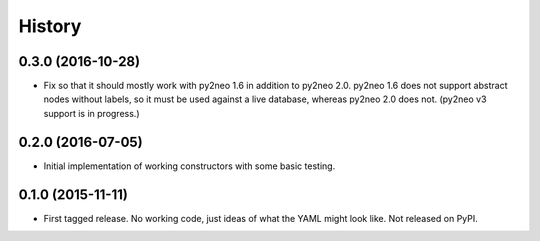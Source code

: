 .. :changelog:

History
-------

0.3.0 (2016-10-28)
++++++++++++++++++

* Fix so that it should mostly work with py2neo 1.6 in addition to py2neo 2.0.
  py2neo 1.6 does not support abstract nodes without labels, so it must be used
  against a live database, whereas py2neo 2.0 does not. (py2neo v3 support is
  in progress.)

0.2.0 (2016-07-05)
++++++++++++++++++

* Initial implementation of working constructors with some basic testing.

0.1.0 (2015-11-11)
++++++++++++++++++

* First tagged release. No working code, just ideas of what the YAML might look
  like. Not released on PyPI.
